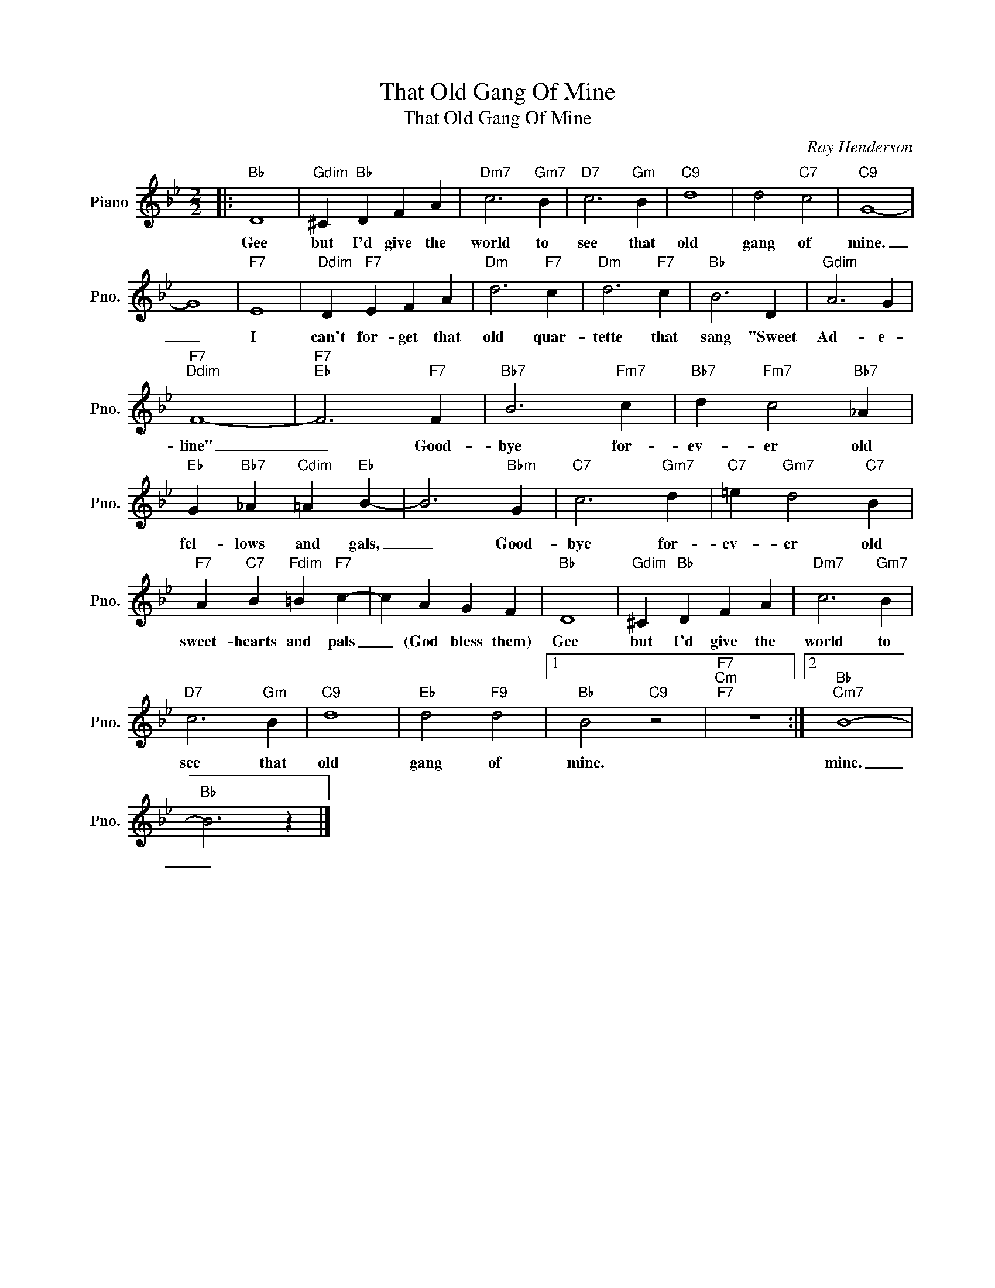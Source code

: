 X:1
T:That Old Gang Of Mine
T:That Old Gang Of Mine
C:Ray Henderson
Z:All Rights Reserved
L:1/4
M:2/2
K:Bb
V:1 treble nm="Piano" snm="Pno."
%%MIDI program 0
%%MIDI control 7 100
%%MIDI control 10 64
V:1
|:"Bb" D4 |"Gdim" ^C"Bb" D F A |"Dm7" c3"Gm7" B |"D7" c3"Gm" B |"C9" d4 | d2"C7" c2 |"C9" G4- | %7
w: Gee|but I'd give the|world to|see that|old|gang of|mine.|
 G4 |"F7" E4 |"Ddim" D"F7" E F A |"Dm" d3"F7" c |"Dm" d3"F7" c |"Bb" B3 D |"Gdim" A3 G | %14
w: _|I|can't for- get that|old quar-|tette that|sang "Sweet|Ad- e-|
"F7""Ddim" F4- |"F7""Eb" F3"F7" F |"Bb7" B3"Fm7" c |"Bb7" d"Fm7" c2"Bb7" _A | %18
w: line"|_ Good-|bye for-|ev- er old|
"Eb" G"Bb7" _A"Cdim" =A"Eb" B- | B3"Bbm" G |"C7" c3"Gm7" d |"C7" =e"Gm7" d2"C7" B | %22
w: fel- lows and gals,|_ Good-|bye for-|ev- er old|
"F7" A"C7" B"Fdim" =B"F7" c- | c A G F |"Bb" D4 |"Gdim" ^C"Bb" D F A |"Dm7" c3"Gm7" B | %27
w: sweet- hearts and pals|_ (God bless them)|Gee|but I'd give the|world to|
"D7" c3"Gm" B |"C9" d4 |"Eb" d2"F9" d2 |1"Bb" B2"C9" z2 |"F7""Cm""F7" z4 :|2"Bb""Cm7" B4- | %33
w: see that|old|gang of|mine.||mine.|
"Bb" B3 z |] %34
w: _|

